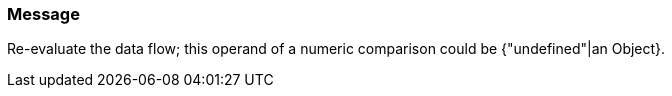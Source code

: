 === Message

Re-evaluate the data flow; this operand of a numeric comparison could be {"undefined"|an Object}.

